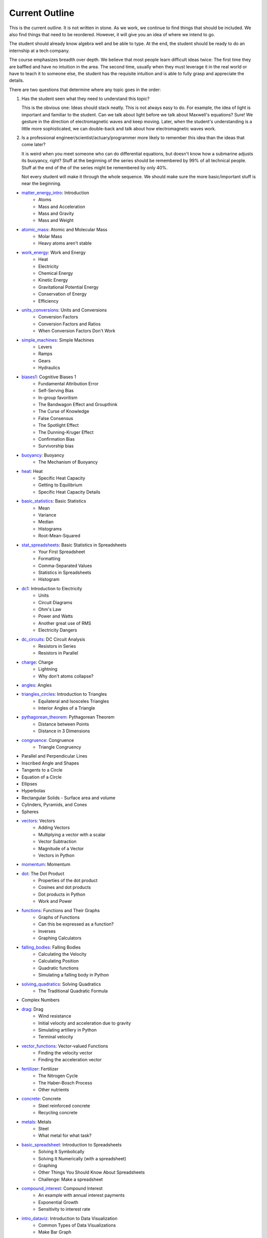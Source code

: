 ===== 
Current Outline 
===== 

This is the current outline. It is not written in stone. As we work,
we continue to find things that should be included.  We also find things
that need to be reordered.  However, it will give you an idea of where
we intend to go.

The student should already know algebra well and be able to type.  At
the end, the student should be ready to do an internship at a tech
company.

The course emphasizes breadth over depth. We believe that most people
learn difficult ideas twice: The first time they are baffled and have
no intuition in the area.  The second time, usually when they must
leverage it in the real world or have to teach it to someone else, the
student has the requisite intuition and is able to fully grasp and appreciate
the details.

There are two questions that determine where any topic goes in the order:

1. Has the student seen what they need to understand this topic?

   This is the obvious one: Ideas should stack neatly. This is not
   always easy to do. For example, the idea of light is important and
   familiar to the student. Can we talk about light before we talk
   about Maxwell's equations? Sure! We gesture in the direction of
   electromagnetic waves and keep moving.  Later, when the student's understanding is
   a little more sophisticated, we can double-back and talk about how
   electromagnetic waves work.

2. Is a professional engineer/scientist/actuary/programmer more likely
   to remember this idea than the ideas that come later?

   It is weird when you meet someone who can do differential
   equations, but doesn't know how a submarine adjusts its buoyancy,
   right? Stuff at the beginning of the series should be remembered by
   99% of all technical people.  Stuff at the end of the of the series
   might be remembered by only 40%.

   Not every student will make it through the whole sequence. We
   should make sure the more basic/important stuff is near the beginning.

* `matter_energy_intro <../Chapters/matter_energy_intro/en_US/student.tex>`_: Introduction
	- Atoms
	- Mass and Acceleration
	- Mass and Gravity
	- Mass and Weight
* `atomic_mass <../Chapters/atomic_mass/en_US/student.tex>`_: Atomic and Molecular Mass
	- Molar Mass
	- Heavy atoms aren't stable
* `work_energy <../Chapters/work_energy/en_US/student.tex>`_: Work and Energy
	- Heat
	- Electricity
	- Chemical Energy
	- Kinetic Energy
	- Gravitational Potential Energy
	- Conservation of Energy
	- Efficiency
* `units_conversions <../Chapters/units_conversions/en_US/student.tex>`_: Units and Conversions
	- Conversion Factors
	- Conversion Factors and Ratios
	- When Conversion Factors Don't Work
* `simple_machines <../Chapters/simple_machines/en_US/student.tex>`_: Simple Machines
	- Levers
	- Ramps
	- Gears
	- Hydraulics
* `biases1 <../Chapters/biases1/en_US/student.tex>`_: Cognitive Biases 1
	- Fundamental Attribution Error
	- Self-Serving Bias
	- In-group favoritism
	- The Bandwagon Effect and Groupthink
	- The Curse of Knowledge
	- False Consensus
	- The Spotlight Effect
	- The Dunning-Kruger Effect
	- Confirmation Bias
	- Survivorship bias
* `buoyancy <../Chapters/buoyancy/en_US/student.tex>`_: Buoyancy
	- The Mechanism of Buoyancy
* `heat <../Chapters/heat/en_US/student.tex>`_: Heat
	- Specific Heat Capacity
	- Getting to Equilibrium
	- Specific Heat Capacity Details
* `basic_statistics <../Chapters/basic_statistics/en_US/student.tex>`_: Basic Statistics
	- Mean
	- Variance
	- Median
	- Histograms
	- Root-Mean-Squared
* `stat_spreadsheets <../Chapters/stat_spreadsheets/en_US/student.tex>`_: Basic Statistics in Spreadsheets
	- Your First Spreadsheet
	- Formatting
	- Comma-Separated Values
	- Statistics in Spreadsheets
	- Histogram
* `dc1 <../Chapters/dc1/en_US/student.tex>`_: Introduction to Electricity
	- Units
	- Circuit Diagrams
	- Ohm's Law
	- Power and Watts
	- Another great use of RMS
	- Electricity Dangers
* `dc_circuits <../Chapters/dc_circuits/en_US/student.tex>`_: DC Circuit Analysis
	- Resistors in Series
	- Resistors in Parallel
* `charge <../Chapters/charge/en_US/student.tex>`_: Charge
	- Lightning
	- Why don't atoms collapse?
* `angles <../Chapters/angles/en_US/student.tex>`_: Angles
* `triangles_circles <../Chapters/triangles_circles/en_US/student.tex>`_: Introduction to Triangles
	- Equilateral and Isosceles Triangles
	- Interior Angles of a Triangle
* `pythagorean_theorem <../Chapters/pythagorean_theorem/en_US/student.tex>`_: Pythagorean Theorem
	- Distance between Points
	- Distance in 3 Dimensions
* `congruence <../Chapters/congruence/en_US/student.tex>`_: Congruence
	- Triangle Congruency
* Parallel and Perpendicular Lines
* Inscribed Angle and Shapes
* Tangents to a Circle
* Equation of a Circle
* Ellipses
* Hyperbolas
* Rectangular Solids
  - Surface area and volume
* Cylinders, Pyramids, and Cones
* Spheres
* `vectors <../Chapters/vectors/en_US/student.tex>`_: Vectors
	- Adding Vectors
	- Multiplying a vector with a scalar
	- Vector Subtraction
	- Magnitude of a Vector
	- Vectors in Python
* `momentum <../Chapters/momentum/en_US/student.tex>`_: Momentum
* `dot <../Chapters/dot/en_US/student.tex>`_: The Dot Product
	- Properties of the dot product
	- Cosines and dot products
	- Dot products in Python
	- Work and Power
* `functions <../Chapters/functions/en_US/student.tex>`_: Functions and Their Graphs
	- Graphs of Functions
	- Can this be expressed as a function?
	- Inverses
	- Graphing Calculators
* `falling_bodies <../Chapters/falling_bodies/en_US/student.tex>`_: Falling Bodies
	- Calculating the Velocity
	- Calculating Position
	- Quadratic functions
	- Simulating a falling body in Python
* `solving_quadratics <../Chapters/solving_quadratics/en_US/student.tex>`_: Solving Quadratics
	- The Traditional Quadratic Formula
* Complex Numbers
* `drag <../Chapters/drag/en_US/student.tex>`_: Drag
	- Wind resistance
	- Initial velocity and acceleration due to gravity
	- Simulating artillery in Python
	- Terminal velocity
* `vector_functions <../Chapters/vector_functions/en_US/student.tex>`_: Vector-valued Functions
	- Finding the velocity vector
	- Finding the acceleration vector
* `fertilizer <../Chapters/fertilizer/en_US/student.tex>`_: Fertilizer
	- The Nitrogen Cycle
	- The Haber-Bosch Process
	- Other nutrients
* `concrete <../Chapters/concrete/en_US/student.tex>`_: Concrete
	- Steel reinforced concrete
	- Recycling concrete
* `metals <../Chapters/metals/en_US/student.tex>`_: Metals
	- Steel
	- What metal for what task?
* `basic_spreadsheet <../Chapters/basic_spreadsheet/en_US/student.tex>`_: Introduction to Spreadsheets
	- Solving It Symbolically
	- Solving It Numerically (with a spreadsheet)
	- Graphing
	- Other Things You Should Know About Spreadsheets
	- Challenge: Make a spreadsheet
* `compound_interest <../Chapters/compound_interest/en_US/student.tex>`_: Compound Interest
	- An example with annual interest payments
	- Exponential Growth
	- Sensitivity to interest rate
* `intro_dataviz <../Chapters/intro_dataviz/en_US/student.tex>`_: Introduction to Data Visualization
	- Common Types of Data Visualizations
	- Make Bar Graph
* `exponents_review <../Chapters/exponents_review/en_US/student.tex>`_: Exponents
	- Identities for Exponents
* `exponential_decay <../Chapters/exponential_decay/en_US/student.tex>`_: Exponential Decay
	- Radioactive Decay
	- Model Exponential Decay
* `logs <../Chapters/logs/en_US/student.tex>`_: Logarithms
	- Logarithms in Python
	- Logarithm Identities
	- Changing Bases
	- Natural Logarithm
	- Logarithms in Spreadsheets
* `trig_functions <../Chapters/trig_functions/en_US/student.tex>`_: Trigometric Functions
	- Graphs of sine and cosine
	- Plot cosine in Python
	- Derivatives of sine and cos
	- A weight on a spring
	- Integral of sine and cosine
* `transforms <../Chapters/transforms/en_US/student.tex>`_: Transforming Functions
	- Translation up and down
	- Translation left and right
	- Scaling up and down in the $y$ direction
	- Scaling up and down in the $x$ direction
	- Order is important!
* `sound <../Chapters/sound/en_US/student.tex>`_: Sound
	- Pitch and frequency
	- Chords and harmonics
	- Making waves in Python
* `ac <../Chapters/ac/en_US/student.tex>`_: Alternating Current
	- Power of AC
	- Power Line Losses
	- Transformers
	- Phase and 3-phase power
* `circular <../Chapters/circular/en_US/student.tex>`_: Circular Motion
	- Velocity
	- Acceleration
	- Centripetal force
* `orbits <../Chapters/orbits/en_US/student.tex>`_: Orbits
	- Astronauts are \emph{not
	- Geosynchronous Orbits
* `emwaves <../Chapters/emwaves/en_US/student.tex>`_: Electromagnetic Waves
	- The greenhouse effect
* `camera <../Chapters/camera/en_US/student.tex>`_: How Cameras Work
	- The Light That Shines On the Cow
	- Light Hits the Cow
	- Pinhole camera
	- Lenses
	- Sensors
* `eye <../Chapters/eye/en_US/student.tex>`_: How Eyes Work
	- Eye problems
	- Seeing colors
	- Pigments
* `py_images <../Chapters/py_images/en_US/student.tex>`_: Images in Python
	- Adding color
	- Using an existing image
* Reflections
* Refraction
* Lens
* `polynomials_intro <../Chapters/polynomials_intro/en_US/student.tex>`_: Introduction to Polynomials
* `pylists <../Chapters/pylists/en_US/student.tex>`_: Python Lists
	- Evaluating Polynomials in Python
	- Walking the list backwards
	- Plot the polynomial
* `add_subtract_polynomials <../Chapters/add_subtract_polynomials/en_US/student.tex>`_: Adding and Subtracting Polynomials
	- Subtraction
	- Adding Polynomials in Python
	- Scalar multiplication of  polynomials
* `multiplying_polynomials <../Chapters/multiplying_polynomials/en_US/student.tex>`_: Multiplying Polynomials
	- Multiplying a monomial and a polynomial
	- Multiplying polynomials
* `pymultpoly <../Chapters/pymultpoly/en_US/student.tex>`_: Multiplying Polynomials in Python
	- Something surprising about lists
* `differentiating_polynomials <../Chapters/differentiating_polynomials/en_US/student.tex>`_: Differentiating Polynomials
* `classes <../Chapters/classes/en_US/student.tex>`_: Python Classes
	- Making a Polynomial class
* `common_products_polynomials <../Chapters/common_products_polynomials/en_US/student.tex>`_: Common Polynomial Products
	- Difference of squares
	- Powers of binomials
* `factoring_polynomials <../Chapters/factoring_polynomials/en_US/student.tex>`_: Factoring Polynomials
	- How to factor polynomials
* `practice_polynomials <../Chapters/practice_polynomials/en_US/student.tex>`_: Practice with Polynomials
* `graphs_polynomials <../Chapters/graphs_polynomials/en_US/student.tex>`_: Graphing Polynomials
	- Leading term in graphing
* `interpolating_polynomials <../Chapters/interpolating_polynomials/en_US/student.tex>`_: Interpolating with Polynomials
	- Interpolating polynomials in python
* Rational function
* Infinite Series
  - Convergence tests
* Infinite Sums
  - Convergence tests
* Vectors and Matrices
* Linear combinations, spans, and independence
* Solving Systems of Linear Equations with Matrices
* Projections and Gram-Schmidt
* Eigenvectors and Eigenvalues
* Single Value Decomposition
* `pandas <../Chapters/pandas/en_US/student.tex>`_: Data Tables and pandas
	- Data types
	- pandas
	- Reading a CSV with pandas
	- Looking at a Series
	- Rows and the index
	- Changing data
	- Derived columns
* `sql_1 <../Chapters/sql_1/en_US/student.tex>`_: Data tables in SQL
	- Using SQL from Python
* Graphs in Matplotlib
  - Pie charts
  - Scatterplots
  - Bar and line graphs
* Fetching with HTTP
  - Using an API
  - Decompression
  - Parsing JSON and XML
  - Parsing HTML
* Working with Text
  - Stop words, stemming, and lemmatization
  - Accents, right-to-left, and other international text challenges
* Basic Geographical Data
  - Longitude, Latitude, and Distance
  - Geocoding and reverse geocoding using Google Maps API
  - Making a map
* `limits <../Chapters/limits/en_US/student.tex>`_: Limits
* Methods for finding limits
* `differentiation <../Chapters/differentiation/en_US/student.tex>`_: Differentiation
	- Differentiability
	- Using the definition of derivative
* Rules of differentiation
* Scalar-Valued Multivariable Functions
* Partial Derivatives and Gradients
* `discrete_probability <../Chapters/discrete_probability/en_US/student.tex>`_: Introduction to Discrete Probability
	- The Probability of All Possibilities is 1.0
	- Independence
	- Why 7 is the most likely sum of two dice
	- Random Numbers and Python
* `combinatorics <../Chapters/combinatorics/en_US/student.tex>`_: Beginning Combinatorics
* `permutations <../Chapters/permutations/en_US/student.tex>`_: Permutations and Sorting
	- Notation
	- Sorting in Python
	- Inverses
	- Cycles
* `conditional_prob <../Chapters/conditional_prob/en_US/student.tex>`_: Conditional Probability
	- Marginalization
	- Conditional Probability
	- Chain Rule for Probability
* `bayes <../Chapters/bayes/en_US/student.tex>`_: Bayes' Theorem
	- Bayes Theorem
	- Using Bayes' Theorem
	- Confidence
* Integration
* Taylor expansions
* Volumes and Second Integrals
* Probility on Continuous Domains
  - Cumulative Density Function
  - Uniform Distribution
  - Normal Distribution
  - Poisson and Exponential Distribution
* Multivariate Distributions
  - The Multivariate Normal Distribution
* Intro to Data Science
  - Classification vs Regression
  - Simple examples using linear and logistic models with 1-D inputs
  - Standardization
  - One-hot encoding of categorical features
* Logistic regression with multivariate data
* Measuring the Performace of Classifiers
  - Training-Validation-Test split
  - Confusion Matrix
  - Precision vs Recall
  - AUC and ROC
* K-Nearest Neighbor for Classification
* Naive Bayes for Classification
* Linear Regression
  - R2 Test and ANOVA
* Linear Regression as a Gradient-Descent problem
* Generalized Linear models
  - A zoo of link functions
* Decision Trees for Classification
* Ensembles
  - Bagging and Random Forest
  - Boosting
* Clustering and K-Means
* A Simple Neural Net for Regression
* A Simple Neural Net for Classification
* An Introduction to Deep Learning
* Magnetic Fields and Faraday's Law
* Electromagnetic Waves Revisited
* An Introduction to Data Structures
  - Linked List in C++
* Trees
* Searching Trees
* Hash tables
* Sorting algorithms
* Graphs
* Graph algorithms
* Bayesian Networks
* Basic Differential Equations
